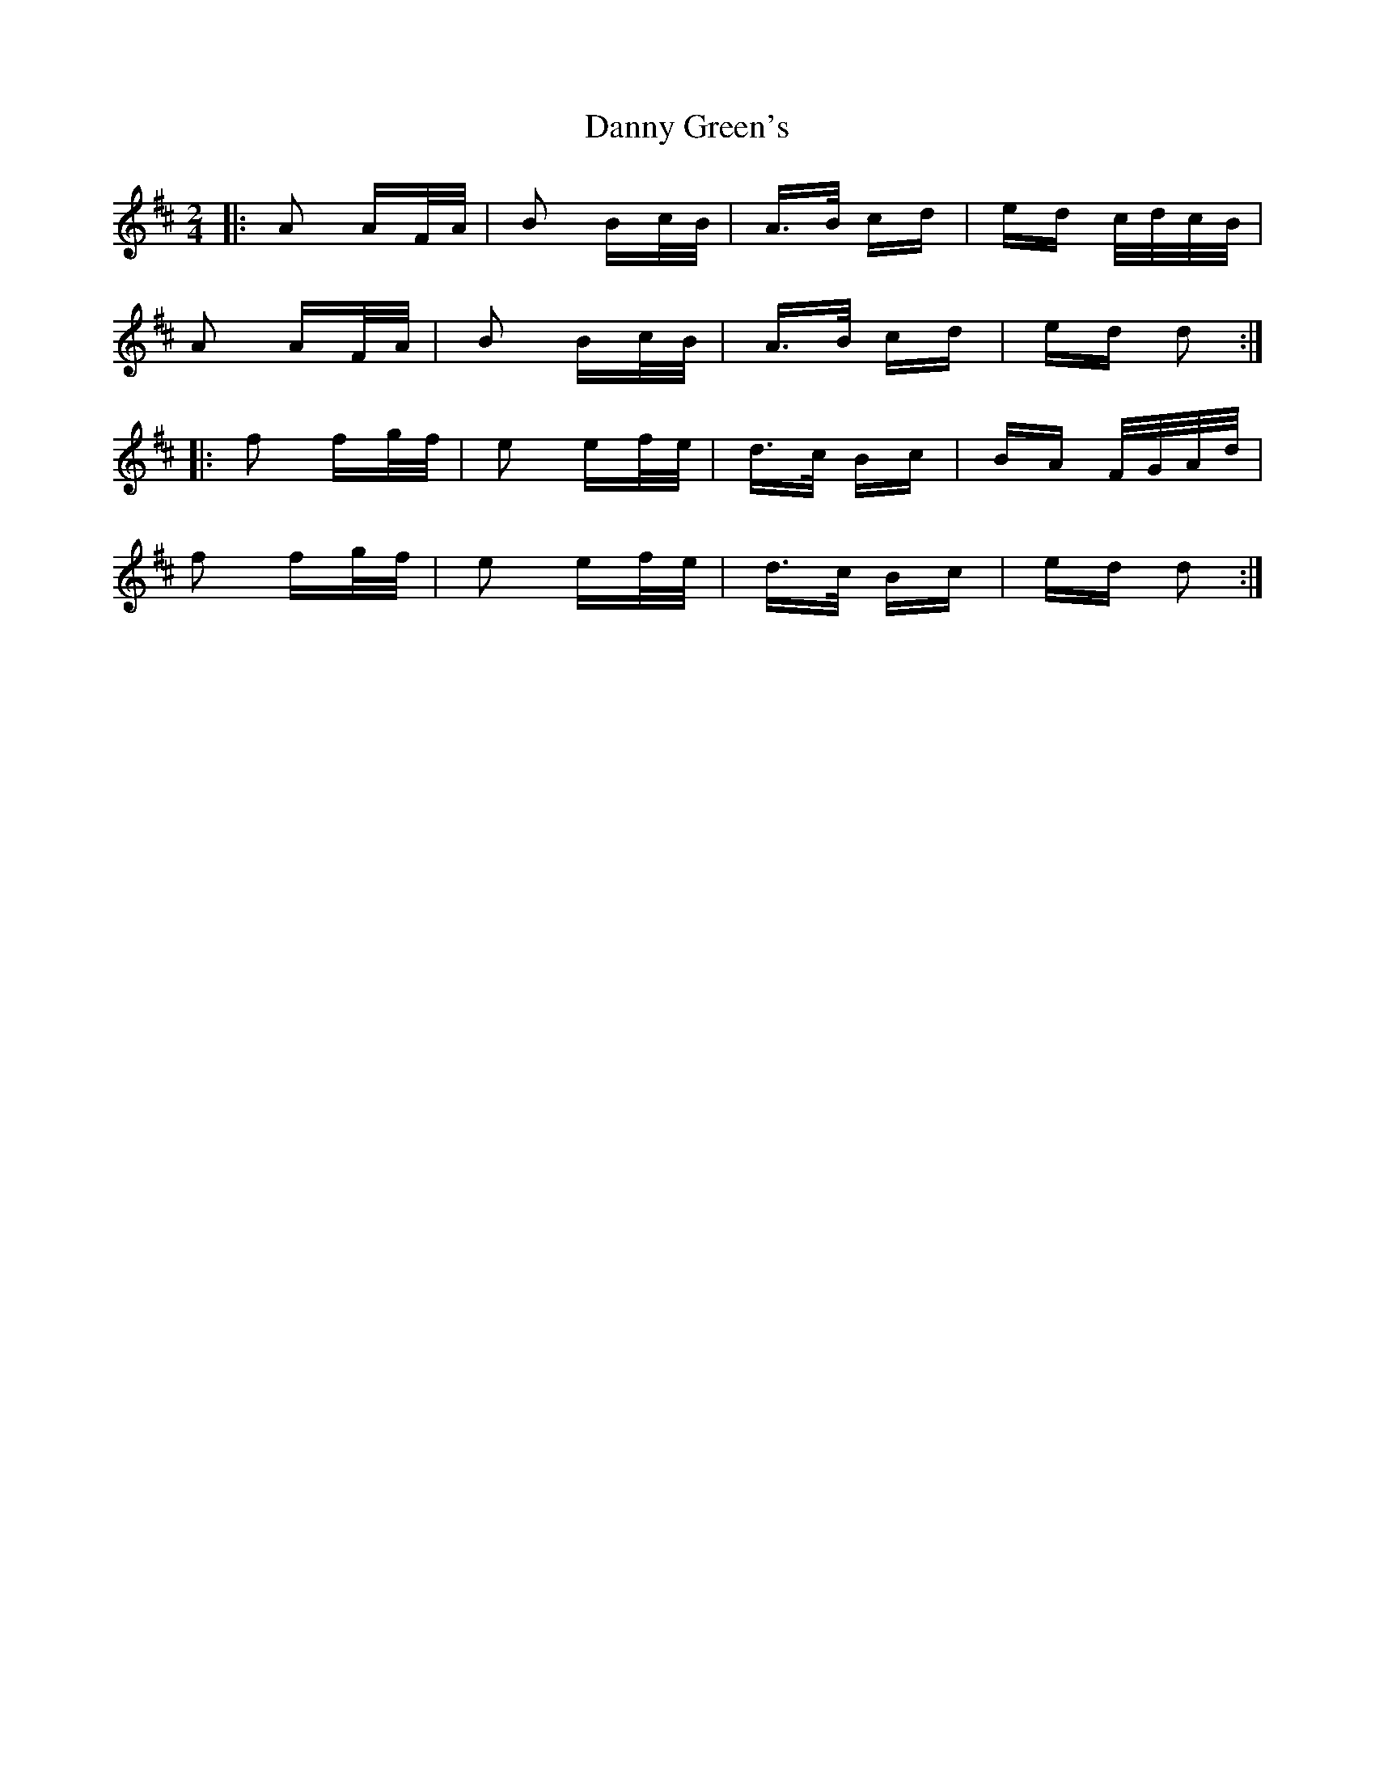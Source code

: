 X: 9433
T: Danny Green's
R: polka
M: 2/4
K: Dmajor
|:A2 AF/A/|B2 Bc/B/|A>B cd|ed c/d/c/B/|
A2 AF/A/|B2 Bc/B/|A>B cd|ed d2:|
|:f2 fg/f/|e2 ef/e/|d>c Bc|BA F/G/A/d/|
f2 fg/f/|e2 ef/e/|d>c Bc|ed d2:|

